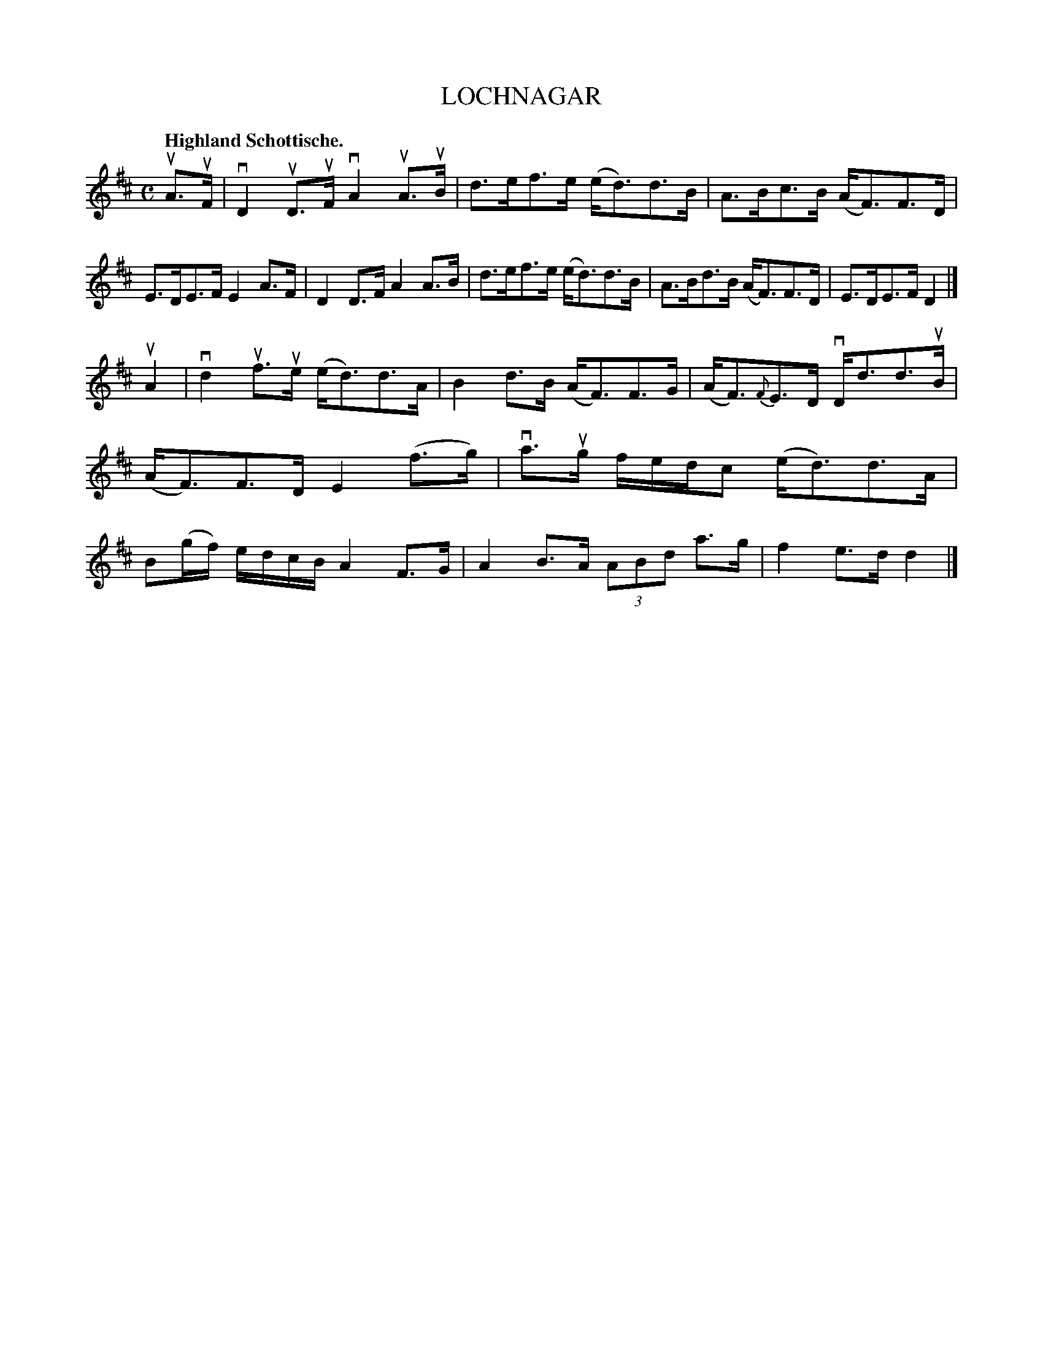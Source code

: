 X: 2214
T: LOCHNAGAR
Q: "Highland Schottische."
R: Schottishe.
%R: shottish
B: James Kerr "Merry Melodies" v.2 p.24 #214
Z: 2016 John Chambers <jc:trillian.mit.edu>
M: C
L: 1/8
K: D
uA>uF |\
vD2uD>uF vA2uA>uB | d>ef>e (e<d)d>B |\
A>Bc>B (A<F)F>D | E>DE>F E2A>F |\
D2D>F A2A>B | d>ef>e (e<d)d>B |\
A>Bd>B (A<F)F>D | E>DE>F D2 |]
uA2 |\
vd2uf>ue (e<d)d>A | B2d>B (A<F)F>G |\
(A<F){F}E>D vD<dd>uB | (A<F)F>D E2(f>g) |\
va>ug f/e/d/c (e<d)d>A | B(g/f/) e/d/c/B/ A2F>G |\
A2B>A (3ABd a>g | f2e>d d2 |]
